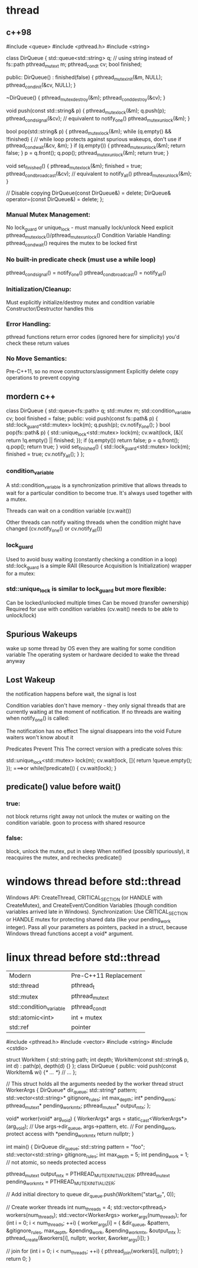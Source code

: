 * thread
** c++98
#include <queue>
#include <pthread.h>
#include <string>

class DirQueue {
    std::queue<std::string> q;  // using string instead of fs::path
    pthread_mutex_t m;
    pthread_cond_t cv;
    bool finished;

public:
    DirQueue() : finished(false) {
        pthread_mutex_init(&m, NULL);
        pthread_cond_init(&cv, NULL);
    }

    ~DirQueue() {
        pthread_mutex_destroy(&m);
        pthread_cond_destroy(&cv);
    }

    void push(const std::string& p) {
        pthread_mutex_lock(&m);
        q.push(p);
        pthread_cond_signal(&cv);  // equivalent to notify_one()
        pthread_mutex_unlock(&m);
    }

    bool pop(std::string& p) {
        pthread_mutex_lock(&m);
        while (q.empty() && !finished) { // while loop protects against spurious wakeups, don't use if
            pthread_cond_wait(&cv, &m);
        }
        if (q.empty()) {
            pthread_mutex_unlock(&m);
            return false;
        }
        p = q.front();
        q.pop();
        pthread_mutex_unlock(&m);
        return true;
    }

    void set_finished() {
        pthread_mutex_lock(&m);
        finished = true;
        pthread_cond_broadcast(&cv);  // equivalent to notify_all()
        pthread_mutex_unlock(&m);
    }

    // Disable copying
    DirQueue(const DirQueue&) = delete;
    DirQueue& operator=(const DirQueue&) = delete;
};


*** Manual Mutex Management:
No lock_guard or unique_lock - must manually lock/unlock
Need explicit pthread_mutex_lock()/pthread_mutex_unlock()
Condition Variable Handling:
pthread_cond_wait() requires the mutex to be locked first

*** No built-in predicate check (must use a while loop)
pthread_cond_signal() = notify_one()
pthread_cond_broadcast() = notify_all()

*** Initialization/Cleanup:
Must explicitly initialize/destroy mutex and condition variable
Constructor/Destructor handles this

*** Error Handling:
pthread functions return error codes (ignored here for simplicity)
you'd check these return values

*** No Move Semantics:
Pre-C++11, so no move constructors/assignment
Explicitly delete copy operations to prevent copying
** mordern c++
class DirQueue {
    std::queue<fs::path> q;
    std::mutex m;
    std::condition_variable cv;
    bool finished = false;
public:
    void push(const fs::path& p) {
        std::lock_guard<std::mutex> lock(m);
        q.push(p);
        cv.notify_one();
    }
    bool pop(fs::path& p) {
        std::unique_lock<std::mutex> lock(m);
        cv.wait(lock, [&]{ return !q.empty() || finished; });
        if (q.empty()) return false;
        p = q.front(); q.pop();
        return true;
    }
    void set_finished() {
        std::lock_guard<std::mutex> lock(m);
        finished = true;
        cv.notify_all();
    }
};

*** condition_variable
A std::condition_variable is a synchronization primitive that allows threads to wait for a particular condition to become true. It's always used together with a mutex.

Threads can wait on a condition variable (cv.wait())

Other threads can notify waiting threads when the condition might have changed (cv.notify_one() or cv.notify_all())

*** lock_guard
Used to avoid busy waiting (constantly checking a condition in a loop)
std::lock_guard is a simple RAII (Resource Acquisition Is Initialization) wrapper for a mutex:

*** std::unique_lock is similar to lock_guard but more flexible:
Can be locked/unlocked multiple times
Can be moved (transfer ownership)
Required for use with condition variables (cv.wait() needs to be able to unlock/lock)

** Spurious Wakeups
wake up some thread by OS even they are waiting for some condition variable
The operating system or hardware decided to wake the thread anyway

** Lost Wakeup
the notification happens before wait,  the signal is lost

Condition variables don't have memory - they only signal threads that are currently waiting at the moment of notification. If no threads are waiting when notify_one() is called:

The notification has no effect
The signal disappears into the void
Future waiters won't know about it

Predicates Prevent This
The correct version with a predicate solves this:

std::unique_lock<std::mutex> lock(m);
cv.wait(lock, []{ return !queue.empty(); });
===>or
while(!predicate()) {
    cv.wait(lock);
}
** predicate() value before wait()
*** true:
not block
returns right away
not unlock the mutex or waiting on the condition variable.
goon to process with shared resource
*** false:
block, unlock the mutex, put in sleep
When notified (possibly spuriously), it reacquires the mutex, and rechecks predicate()

* windows thread before std::thread
 Windows API: CreateThread, CRITICAL_SECTION (or HANDLE with CreateMutex), and CreateEvent/Condition Variables (though condition variables arrived late in Windows).
Synchronization: Use CRITICAL_SECTION or HANDLE mutex for protecting shared data (like your pending_work integer).
Pass all your parameters as pointers, packed in a struct, because Windows thread functions accept a void* argument.

* linux thread before std::thread
| Modern                  | Pre-C++11 Replacement |
| std::thread             | pthread_t             |
| std::mutex              | pthread_mutex_t       |
| std::condition_variable | pthread_cond_t        |
| std::atomic<int>        | int + mutex           |
| std::ref                | pointer               |

#include <pthread.h>
#include <vector>
#include <string>
#include <cstdio>

struct WorkItem {
    std::string path;
    int depth;
    WorkItem(const std::string& p, int d) : path(p), depth(d) {}
};
class DirQueue {
public:
    void push(const WorkItem& wi) {/* ... */}
    // ...
};

// This struct holds all the arguments needed by the worker thread
struct WorkerArgs {
    DirQueue* dir_queue;
    std::string* pattern;
    std::vector<std::string>* gitignore_rules;
    int max_depth;
    int* pending_work;
    pthread_mutex_t* pending_work_mtx;
    pthread_mutex_t* output_mtx;
};

void* worker(void* arg_void) {
    WorkerArgs* args = static_cast<WorkerArgs*>(arg_void);
    // Use args->dir_queue, args->pattern, etc.
    // For pending_work, protect access with *pending_work_mtx
    return nullptr;
}

int main() {
    DirQueue dir_queue;
    std::string pattern = "foo";
    std::vector<std::string> gitignore_rules;
    int max_depth = 5;
    int pending_work = 1; // not atomic, so needs protected access

    pthread_mutex_t output_mtx = PTHREAD_MUTEX_INITIALIZER;
    pthread_mutex_t pending_work_mtx = PTHREAD_MUTEX_INITIALIZER;

    // Add initial directory to queue
    dir_queue.push(WorkItem("start_dir", 0));

    // Create worker threads
    int num_threads = 4;
    std::vector<pthread_t> workers(num_threads);
    std::vector<WorkerArgs> worker_args(num_threads);
    for (int i = 0; i < num_threads; ++i) {
        worker_args[i] = {
            &dir_queue,
            &pattern,
            &gitignore_rules,
            max_depth,
            &pending_work,
            &pending_work_mtx,
            &output_mtx
        };
        pthread_create(&workers[i], nullptr, worker, &worker_args[i]);
    }

    // join
    for (int i = 0; i < num_threads; ++i) {
        pthread_join(workers[i], nullptr);
    }
    return 0;
}
